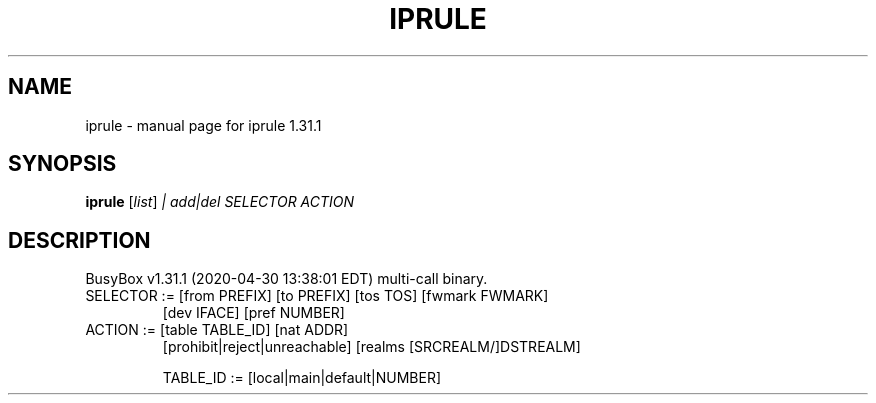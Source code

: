 .\" DO NOT MODIFY THIS FILE!  It was generated by help2man 1.47.8.
.TH IPRULE "1" "April 2020" "Fidelix 1.0" "User Commands"
.SH NAME
iprule \- manual page for iprule 1.31.1
.SH SYNOPSIS
.B iprule
[\fI\,list\/\fR] \fI\,| add|del SELECTOR ACTION\/\fR
.SH DESCRIPTION
BusyBox v1.31.1 (2020\-04\-30 13:38:01 EDT) multi\-call binary.
.TP
SELECTOR := [from PREFIX] [to PREFIX] [tos TOS] [fwmark FWMARK]
[dev IFACE] [pref NUMBER]
.TP
ACTION := [table TABLE_ID] [nat ADDR]
[prohibit|reject|unreachable]
[realms [SRCREALM/]DSTREALM]
.IP
TABLE_ID := [local|main|default|NUMBER]
